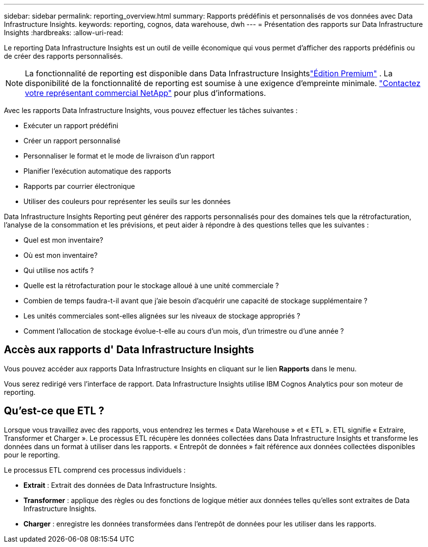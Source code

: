 ---
sidebar: sidebar 
permalink: reporting_overview.html 
summary: Rapports prédéfinis et personnalisés de vos données avec Data Infrastructure Insights. 
keywords: reporting, cognos, data warehouse, dwh 
---
= Présentation des rapports sur Data Infrastructure Insights
:hardbreaks:
:allow-uri-read: 


[role="lead"]
Le reporting Data Infrastructure Insights est un outil de veille économique qui vous permet d'afficher des rapports prédéfinis ou de créer des rapports personnalisés.


NOTE: La fonctionnalité de reporting est disponible dans Data Infrastructure Insightslink:concept_subscribing_to_cloud_insights.html["Édition Premium"] .  La disponibilité de la fonctionnalité de reporting est soumise à une exigence d'empreinte minimale. link:https://www.netapp.com/forms/cloud-insights-contact-us/["Contactez votre représentant commercial NetApp"] pour plus d'informations.

Avec les rapports Data Infrastructure Insights, vous pouvez effectuer les tâches suivantes :

* Exécuter un rapport prédéfini
* Créer un rapport personnalisé
* Personnaliser le format et le mode de livraison d'un rapport
* Planifier l'exécution automatique des rapports
* Rapports par courrier électronique
* Utiliser des couleurs pour représenter les seuils sur les données


Data Infrastructure Insights Reporting peut générer des rapports personnalisés pour des domaines tels que la rétrofacturation, l'analyse de la consommation et les prévisions, et peut aider à répondre à des questions telles que les suivantes :

* Quel est mon inventaire?
* Où est mon inventaire?
* Qui utilise nos actifs ?
* Quelle est la rétrofacturation pour le stockage alloué à une unité commerciale ?
* Combien de temps faudra-t-il avant que j’aie besoin d’acquérir une capacité de stockage supplémentaire ?
* Les unités commerciales sont-elles alignées sur les niveaux de stockage appropriés ?
* Comment l’allocation de stockage évolue-t-elle au cours d’un mois, d’un trimestre ou d’une année ?




== Accès aux rapports d' Data Infrastructure Insights

Vous pouvez accéder aux rapports Data Infrastructure Insights en cliquant sur le lien *Rapports* dans le menu.

Vous serez redirigé vers l’interface de rapport.  Data Infrastructure Insights utilise IBM Cognos Analytics pour son moteur de reporting.



== Qu'est-ce que ETL ?

Lorsque vous travaillez avec des rapports, vous entendrez les termes « Data Warehouse » et « ETL ».  ETL signifie « Extraire, Transformer et Charger ».  Le processus ETL récupère les données collectées dans Data Infrastructure Insights et transforme les données dans un format à utiliser dans les rapports.  « Entrepôt de données » fait référence aux données collectées disponibles pour le reporting.

Le processus ETL comprend ces processus individuels :

* *Extrait* : Extrait des données de Data Infrastructure Insights.
* *Transformer* : applique des règles ou des fonctions de logique métier aux données telles qu'elles sont extraites de Data Infrastructure Insights.
* *Charger* : enregistre les données transformées dans l'entrepôt de données pour les utiliser dans les rapports.

